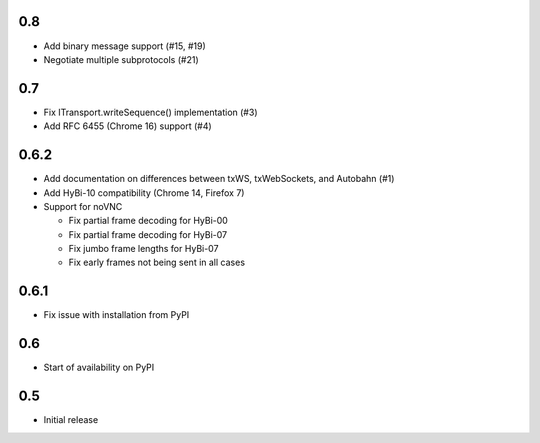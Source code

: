 0.8
===

* Add binary message support (#15, #19)
* Negotiate multiple subprotocols (#21)

0.7
===

* Fix ITransport.writeSequence() implementation (#3)
* Add RFC 6455 (Chrome 16) support (#4)

0.6.2
=====

* Add documentation on differences between txWS, txWebSockets, and Autobahn
  (#1)
* Add HyBi-10 compatibility (Chrome 14, Firefox 7)
* Support for noVNC

  * Fix partial frame decoding for HyBi-00
  * Fix partial frame decoding for HyBi-07
  * Fix jumbo frame lengths for HyBi-07
  * Fix early frames not being sent in all cases

0.6.1
=====

* Fix issue with installation from PyPI

0.6
===

* Start of availability on PyPI

0.5
===

* Initial release
